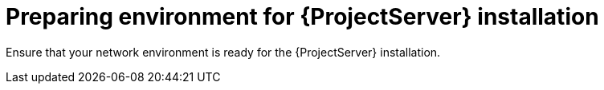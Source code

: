 ifdef::context[:parent-context: {context}]

[id="preparing_environment_{context}"]
= Preparing environment for {ProjectServer} installation

Ensure that your network environment is ready for the {ProjectServer} installation.
